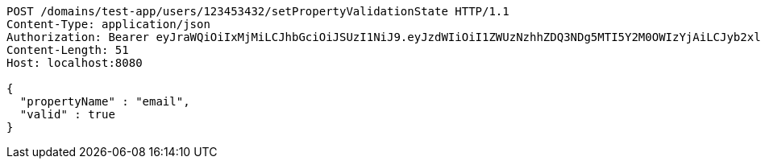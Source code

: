 [source,http,options="nowrap"]
----
POST /domains/test-app/users/123453432/setPropertyValidationState HTTP/1.1
Content-Type: application/json
Authorization: Bearer eyJraWQiOiIxMjMiLCJhbGciOiJSUzI1NiJ9.eyJzdWIiOiI1ZWUzNzhhZDQ3NDg5MTI5Y2M0OWIzYjAiLCJyb2xlcyI6W10sImlzcyI6Im1tYWR1LmNvbSIsImdyb3VwcyI6W10sImF1dGhvcml0aWVzIjpbXSwiY2xpZW50X2lkIjoiMjJlNjViNzItOTIzNC00MjgxLTlkNzMtMzIzMDA4OWQ0OWE3IiwiZG9tYWluX2lkIjoiMCIsImF1ZCI6InRlc3QiLCJuYmYiOjE1OTczMjAxMjEsInVzZXJfaWQiOiIxMTExMTExMTEiLCJzY29wZSI6ImEudGVzdC1hcHAudXNlci5zZXRfcHJvcGVydHlfdmFsaWRhdGlvbl9zdGF0ZSIsImV4cCI6MTU5NzMyMDEyNiwiaWF0IjoxNTk3MzIwMTIxLCJqdGkiOiJmNWJmNzVhNi0wNGEwLTQyZjctYTFlMC01ODNlMjljZGU4NmMifQ.AHD8F3hr0Ijh0pBWmKrdprnjU5OmDdhfZ-ETnCvMLoVNJo-THTGBRrzO8y3XkeLVSWd3G7IwpoZuL3E-jqw5jgYVRLTUquCxx-Aw778jpgJ3QJ3Yu_1XyfoZBJy4OlLGefuAvYFz7H57VCE3kc9OHWnOseakxRnrvtiaeEiGUd_HikybT1MjlSkS57YK73yrX5gqeVzUAhMa8u39x7P5vtxpAqSZNO83E3DKmyTi0TONUJC3q51W0u7dOyQ1hEerhXZ7gG6jEMY12n9G-AAP86dey8y8lb-kQP5NcXXmpLJ1zIdhYBeJ8zKgyNv1GPjoSB2BcrKHcK9Co7kZSoWAig
Content-Length: 51
Host: localhost:8080

{
  "propertyName" : "email",
  "valid" : true
}
----